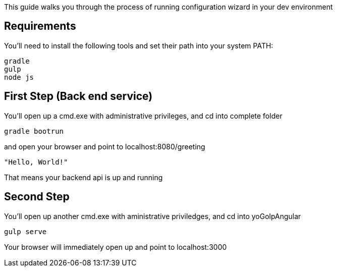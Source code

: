 
This guide walks you through the process of running configuration wizard in your dev environment

== Requirements

You'll need to install the following tools and set their path into your system PATH:

	gradle
	gulp
	node js
	

== First Step (Back end service)

You'll open up a cmd.exe with administrative privileges, and cd into complete folder

    gradle bootrun

and open your browser and point to localhost:8080/greeting

    "Hello, World!"

That means your backend api is up and running



== Second Step

You'll open up another cmd.exe with aministrative priviledges, and cd into yoGolpAngular
	
	gulp serve

Your browser will immediately open up and point to localhost:3000


